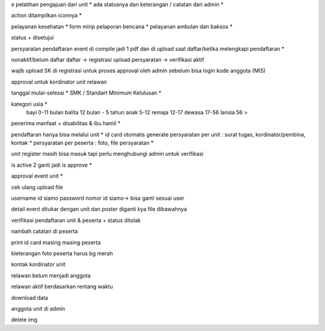 e pelatihan
pengajuan dari unit *
ada statusnya dan keterangan / catatan dari admin *

action ditampilkan iconnya *

pelayanan kesehatan *
form mirip pelaporan bencana *
pelayanan ambulan dan baksos *

status + disetujui 

persyaratan pendaftaran event di compile jadi 1 pdf dan di upload saat daftar/ketika melengkapi pendaftaran *

nonaktif/belum daftar
daftar -> registrasi
upload persyaratan -> verifikasi
aktif

wajib upload SK di registrasi untuk proses approval oleh admin sebelum bisa login 
kode anggota (MIS) 

approval untuk kordinator unit relawan 

tanggal mulai-selesai  *
SMK / Standart Minimum Kelulusan *

kategori usia *
    bayi 0-11 bulan
    balita 12 bulan - 5 tahun
    anak 5-12
    remaja 12-17
    dewasa 17-56
    lansia 56 >

penerima manfaat + disabilitas & ibu hamil *

pendaftaran hanya bisa melalui unit *
id card otomatis generate
persyaratan per unit : surat tugas, kordinator/pembina, kontak *
persyaratan per peserta : foto, file persyaratan *

unit register masih bisa masuk tapi perlu menghubungi admin untuk verifikasi 

is active 2 ganti jadi is approve *

approval event unit *

cek ulang upload file 

username id siamo 
password nomor id siamo-> bisa ganti sesuai user

detail event ditukar dengan unit dan poster diganti kya file dibawahnya

verifikasi pendaftaran unit & peserta + status ditolak

nambah catatan di peserta

print id card masing masing peserta

kleterangan foto peserta harus bg merah

kontak kordinator unit

relawan belum menjadi anggota 

relawan aktif berdasarkan rentang waktu 

download data 

anggota unit di admin

delete img